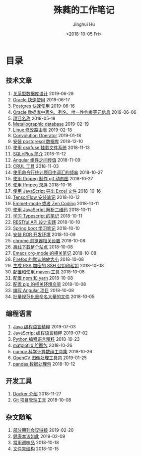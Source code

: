 # -*- org-export-with-toc: nil -*-
#+TITLE: 殊蕤的工作笔记
#+AUTHOR: Jinghui Hu
#+EMAIL: hujinghui@buaa.edu.cn
#+DATE: <2018-10-05 Fri>



[[file:static/image/2018/11/header.png]]

# codetta: start
# python3 genlink.py
# codetta: output
* 目录
** 技术文章
01. [[./article/relational-database-design.org][关系型数据库设计]] 2019-06-28
02. [[./article/oracle-quickstart.org][Oracle 快速使用]] 2019-06-17
03. [[./article/postgres-quickstart.org][Postgres 快速使用]] 2019-06-16
04. [[./article/oracle-database-table-meta-info.org][Oracle 数据库中表名、列名、唯一性约束等元信息]] 2019-06-06
05. [[./article/project-names.org][项目名称]] 2019-05-18
06. [[./article/metallographic-database.org][Metallographic database]] 2019-02-19
07. [[./article/router-command.org][Linux 修改路由表]] 2019-02-18
08. [[./article/convolution-operator.org][Convolution Operator]] 2019-01-18
09. [[./article/install-postgresql.org][安装 postgresql 数据库]] 2018-12-10
10. [[./article/using-osxfuse-to-mount-filesystem.org][使用 osxfuse 挂载文件系统]] 2018-11-13
11. [[./article/intro-to-sqlplus.org][SQL*Plus 简介]] 2018-11-12
12. [[./article/angular-passing-value-between-component.org][Angular 组件之间传值]] 2018-11-09
13. [[./article/curl-cheatsheet.org][CRUL 工具]] 2018-11-03
14. [[./article/count-words-from-cli.org][使用命令行统计项目中词汇的频率]] 2018-10-27
15. [[./article/make-gif-images-with-ffmpeg.org][使用 ffmpeg 制作 gif 动态图]] 2018-10-27
16. [[./article/capture-screen-with-ffmpeg.org][使用 ffmpeg 录屏]] 2018-10-16
17. [[./article/export-excel-by-javascript.org][使用 JavaScript 导出 Excel 文件]] 2018-10-16
18. [[./article/tensorflow-startup-notes.org][TensorFlow 安装笔记]] 2018-10-12
19. [[./article/emmet-mode-or-zen-coding.org][Emmet-mode 或者 Zen Coding]] 2018-10-11
20. [[./article/qrcode-decoder-by-javascript.org][使用 JavaScript 解析二维码]] 2018-10-11
21. [[./article/typescript-learning-notes.org][学习 Typescript 的笔记]] 2018-10-11
22. [[./article/RESTful-API-in-Practice.org][RESTful API 设计实践]] 2018-10-10
23. [[./article/spring-boot-note.org][Spring boot 学习笔记]] 2018-10-10
24. [[./article/setup-ROR-enviroment.org][安装 ROR 开发环境]] 2018-10-09
25. [[./article/chrome-options.org][chrome 浏览器相关设置]] 2018-10-08
26. [[./article/download-all-site-via-wget.org][离线下载整个站点]] 2018-10-08
27. [[./article/emacs-org-mode-note.org][Emacs org-mode 的相关笔记]] 2018-10-08
28. [[./article/firefox-default-zoom-pixel.org][Firefox 的默认缩放大小]] 2018-10-08
29. [[./article/generate-ssh-key.org][生成 RSA 加密的 SSH 公钥和私钥]] 2018-10-08
30. [[./article/setup-and-use-maven.org][配置和使用 maven 工具]] 2018-10-08
31. [[./article/setup-npm-and-yarn.org][配置 npm 和 yarn]] 2018-10-08
32. [[./article/setup-pip-envs.org][配置 pip 的相关环境变量]] 2018-10-08
33. [[./article/start-angular-project.org][编写 Angular 项目]] 2018-10-08
34. [[./article/rename-many-files.org][批量规范化重命名大量的文件]] 2018-10-05
** 编程语言
01. [[./lang/java-distilled.org][Java 编程语言精粹]] 2019-07-03
02. [[./lang/javascript-distilled.org][JavaScript 编程语言精粹]] 2019-07-02
03. [[./lang/python-distilled.org][Python 编程语言精粹]] 2018-10-23
04. [[./lang/python-lib-matplotlib.org][matplotlib 绘图包]] 2018-10-26
05. [[./lang/python-lib-numpy.org][numpy 科学计算数组工具集]] 2018-10-26
06. [[./lang/python-lib-opencv.org][OpenCV 图像处理工具包]] 2019-01-25
07. [[./lang/python-lib-pandas.org][pandas 数据处理包]] 2018-10-12
** 开发工具
01. [[./tool/docker.org][Docker 介绍]] 2018-11-27
02. [[./tool/git.org][Git 项目管理工具]] 2018-10-08
** 杂文随笔
01. [[./misc/journal-and-conference.org][部分期刊会议链接]] 2019-02-20
02. [[./misc/the-health-way.org][健康本该如此]] 2019-02-09
03. [[./misc/common-used-condiment.org][常用调味品]] 2018-10-18
04. [[./misc/folder-structure.org][文件夹结构]] 2018-10-15
# codetta: end
